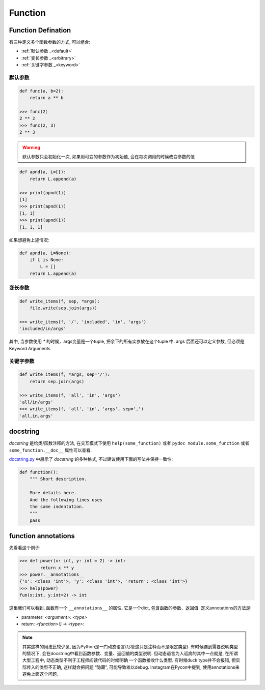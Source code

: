 .. _function:

Function
========

Function Defination
-------------------

有三种定义多个函数参数的方式, 可以组合:

- :ref:`默认参数 _<default>`
- :ref:`变长参数 _<arbitrary>`
- :ref:`关键字参数 _<keyword>`

.. _default:

默认参数
.......

.. code-block:: python3

    def func(a, b=2):
        return a ** b

    >>> func(2)
    2 ** 2
    >>> func(2, 3)
    2 ** 3

.. warning:: 默认参数只会初始化一次, 如果用可变的参数作为初始值, 会在每次调用的时候改变参数的值

.. code-block:: python3

    def apnd(a, L=[]):
        return L.append(a)

    >>> print(apnd(1))
    [1]
    >>> print(apnd(1))
    [1, 1]
    >>> print(apnd(1))
    [1, 1, 1]

如果想避免上述情况:

.. code-block:: python3

    def apnd(a, L=None):
        if L is None:
            L = []
        return L.append(a)

.. _arbitrary:

变长参数
.......

.. code-block:: python3

    def write_items(f, sep, *args):
        file.write(sep.join(args))

    >>> write_items(f, '/', 'included', 'in', 'args')
    'included/in/args'

其中, 当参数使用 `*` 的时候，args变量是一个tuple, 把余下的所有实参放在这个tuple 中.
args 后面还可以定义参数, 但必须是Keyword Arguments.

.. _keyword:

关键字参数
.........

.. code-block:: python3

    def write_items(f, *args, sep='/'):
        return sep.join(args)

    >>> write_items(f, 'all', 'in', 'args')
    'all/in/args'
    >>> write_items(f, 'all', 'in', 'args', sep=',')
    'all,in,args'

docstring
---------

*docstring* 是给类/函数注释的方法, 在交互模式下使用 ``help(some_function)``
或者 ``pydoc module.some_function`` 或者 ``some_function.__doc__`` 属性可以查看.

`docstring.py <https://github.com/gayu-mike/python-level-up/blob/master/tutorial/function.rst>`_
中展示了 *docstring* 的多种格式, 不过建议使用下面的写法并保持一致性:

.. code-block:: python3

    def function():
        """ Short description.

        More details here.
        And the following lines uses
        the same indentation.
        """
        pass

function annotations
--------------------

先看看这个例子:

.. code-block:: python3

    >>> def power(x: int, y: int = 2) -> int:
            return x ** y
    >>> power.__annotations__
    {'x': <class 'int'>, 'y': <class 'int'>, 'return': <class 'int'>}
    >>> help(power)
    fun(x:int, y:int=2) -> int

这里我们可以看到, 函数有一个 ``__annotations__`` 的属性, 它是一个dict,
包含函数的参数、返回值. 定义annotations的方法是:

- parameter: `<argument>: <type>`
- return: `<function>() -> <type>:`

.. note::
    其实这样的用法比较少见, 因为Python是一门动态语言(尽管这只是注释而不是限定类型).
    有时候遇到需要说明类型的情况下, 会在docstring中看到函数参数、变量、返回值的类型说明.
    但动态语言为人诟病的其中一点就是, 在所谓大型工程中, 动态类型不利于工程师阅读代码的时候明确
    一个函数接收什么类型. 有时候duck type并不会报错, 但实际传入的类型不正确, 这样就会把问题
    “隐藏”, 可能导致难以debug. Instagram在Pycon中提到, 使用annotations来避免上面这个问题.


